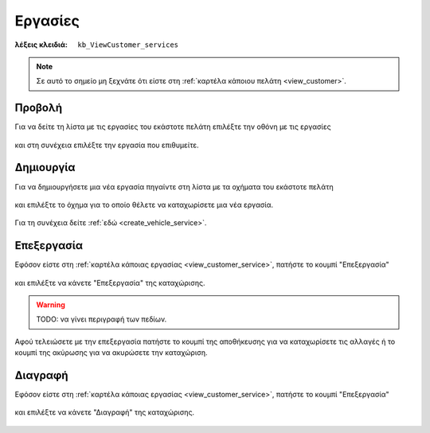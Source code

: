 Εργασίες
========

:λέξεις κλειδιά:
    ``kb_ViewCustomer_services``
    
.. note::
    Σε αυτό το σημείο μη ξεχνάτε ότι
    είστε στη :ref:`καρτέλα κάποιου πελάτη <view_customer>`.

.. _view_customer_service:

Προβολή
-------

Για να δείτε τη λίστα με τις εργασίες του εκάστοτε πελάτη
επιλέξτε την οθόνη με τις εργασίες

.. figure:: /_static/images/screen-customer-services-view.png

και στη συνέχεια επιλέξτε την εργασία που επιθυμείτε.

.. figure:: /_static/images/screen-customer-services-view-select.png

Δημιουργία
----------

Για να δημιουργήσετε μια νέα εργασία πηγαίντε στη λίστα
με τα οχήματα του εκάστοτε πελάτη

.. figure:: /_static/images/screen-customer-vehicles-view.png

και επιλέξτε το όχημα για το οποίο θέλετε να καταχωρίσετε μια νέα εργασία.

.. figure:: /_static/images/screen-customer-vehicles-view-select.png

Για τη συνέχεια δείτε :ref:`εδώ <create_vehicle_service>`.

Επεξεργασία
-----------

Εφόσον είστε στη :ref:`καρτέλα κάποιας εργασίας <view_customer_service>`,
πατήστε το κουμπί "Επεξεργασία"

.. figure:: /_static/images/screen-edit-entity-button.png

και επιλέξτε να κάνετε "Επεξεργασία" της καταχώρισης.

.. figure:: /_static/images/screen-edit-entity-options-buttons-edit.png

.. _entity_fields:

.. warning:: TODO: να γίνει περιγραφή των πεδίων.

Αφού τελειώσετε με την επεξεργασία πατήστε το κουμπί
της αποθήκευσης για να καταχωρίσετε τις αλλαγές
ή το κουμπί της ακύρωσης για να ακυρώσετε την καταχώριση.

.. figure:: /_static/images/entity-edit-save-cancel-buttons.png

Διαγραφή
--------

Εφόσον είστε στη :ref:`καρτέλα κάποιας εργασίας <view_customer_service>`,
πατήστε το κουμπί "Επεξεργασία"

.. figure:: /_static/images/screen-edit-entity-button.png

και επιλέξτε να κάνετε "Διαγραφή" της καταχώρισης.

.. figure:: /_static/images/screen-edit-entity-options-buttons-delete.png

